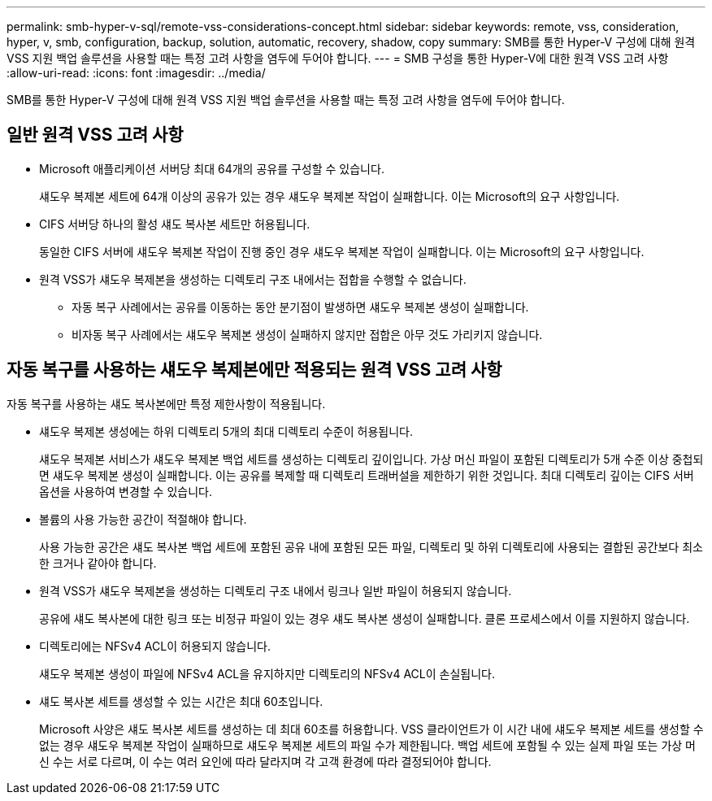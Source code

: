 ---
permalink: smb-hyper-v-sql/remote-vss-considerations-concept.html 
sidebar: sidebar 
keywords: remote, vss, consideration, hyper, v, smb, configuration, backup, solution, automatic, recovery, shadow, copy 
summary: SMB를 통한 Hyper-V 구성에 대해 원격 VSS 지원 백업 솔루션을 사용할 때는 특정 고려 사항을 염두에 두어야 합니다. 
---
= SMB 구성을 통한 Hyper-V에 대한 원격 VSS 고려 사항
:allow-uri-read: 
:icons: font
:imagesdir: ../media/


[role="lead"]
SMB를 통한 Hyper-V 구성에 대해 원격 VSS 지원 백업 솔루션을 사용할 때는 특정 고려 사항을 염두에 두어야 합니다.



== 일반 원격 VSS 고려 사항

* Microsoft 애플리케이션 서버당 최대 64개의 공유를 구성할 수 있습니다.
+
섀도우 복제본 세트에 64개 이상의 공유가 있는 경우 섀도우 복제본 작업이 실패합니다. 이는 Microsoft의 요구 사항입니다.

* CIFS 서버당 하나의 활성 섀도 복사본 세트만 허용됩니다.
+
동일한 CIFS 서버에 섀도우 복제본 작업이 진행 중인 경우 섀도우 복제본 작업이 실패합니다. 이는 Microsoft의 요구 사항입니다.

* 원격 VSS가 섀도우 복제본을 생성하는 디렉토리 구조 내에서는 접합을 수행할 수 없습니다.
+
** 자동 복구 사례에서는 공유를 이동하는 동안 분기점이 발생하면 섀도우 복제본 생성이 실패합니다.
** 비자동 복구 사례에서는 섀도우 복제본 생성이 실패하지 않지만 접합은 아무 것도 가리키지 않습니다.






== 자동 복구를 사용하는 섀도우 복제본에만 적용되는 원격 VSS 고려 사항

자동 복구를 사용하는 섀도 복사본에만 특정 제한사항이 적용됩니다.

* 섀도우 복제본 생성에는 하위 디렉토리 5개의 최대 디렉토리 수준이 허용됩니다.
+
섀도우 복제본 서비스가 섀도우 복제본 백업 세트를 생성하는 디렉토리 깊이입니다. 가상 머신 파일이 포함된 디렉토리가 5개 수준 이상 중첩되면 섀도우 복제본 생성이 실패합니다. 이는 공유를 복제할 때 디렉토리 트래버설을 제한하기 위한 것입니다. 최대 디렉토리 깊이는 CIFS 서버 옵션을 사용하여 변경할 수 있습니다.

* 볼륨의 사용 가능한 공간이 적절해야 합니다.
+
사용 가능한 공간은 섀도 복사본 백업 세트에 포함된 공유 내에 포함된 모든 파일, 디렉토리 및 하위 디렉토리에 사용되는 결합된 공간보다 최소한 크거나 같아야 합니다.

* 원격 VSS가 섀도우 복제본을 생성하는 디렉토리 구조 내에서 링크나 일반 파일이 허용되지 않습니다.
+
공유에 섀도 복사본에 대한 링크 또는 비정규 파일이 있는 경우 섀도 복사본 생성이 실패합니다. 클론 프로세스에서 이를 지원하지 않습니다.

* 디렉토리에는 NFSv4 ACL이 허용되지 않습니다.
+
섀도우 복제본 생성이 파일에 NFSv4 ACL을 유지하지만 디렉토리의 NFSv4 ACL이 손실됩니다.

* 섀도 복사본 세트를 생성할 수 있는 시간은 최대 60초입니다.
+
Microsoft 사양은 섀도 복사본 세트를 생성하는 데 최대 60초를 허용합니다. VSS 클라이언트가 이 시간 내에 섀도우 복제본 세트를 생성할 수 없는 경우 섀도우 복제본 작업이 실패하므로 섀도우 복제본 세트의 파일 수가 제한됩니다. 백업 세트에 포함될 수 있는 실제 파일 또는 가상 머신 수는 서로 다르며, 이 수는 여러 요인에 따라 달라지며 각 고객 환경에 따라 결정되어야 합니다.


